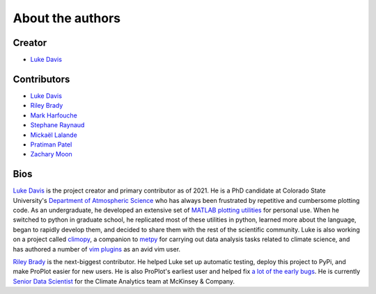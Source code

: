 .. _authors:

About the authors
=================

Creator
-------

* `Luke Davis`_

Contributors
------------

* `Luke Davis`_
* `Riley Brady`_
* `Mark Harfouche`_
* `Stephane Raynaud`_
* `Mickaël Lalande`_
* `Pratiman Patel`_
* `Zachary Moon`_

Bios
----

`Luke Davis`_ is the project creator and primary contributor as of 2021. He is
a PhD candidate at Colorado State University's
`Department of Atmospheric Science <https://www.atmos.colostate.edu>`__
who has always been frustrated by repetitive and
cumbersome plotting code. As an undergraduate, he developed an extensive set of
`MATLAB plotting utilities <https://github.com/lukelbd/matfuncs>`__ for personal use.
When he switched to python in graduate school, he replicated most of these utilities in
python, learned more about the language, began to rapidly develop them, and decided to
share them with the rest of the scientific community. Luke is also working on a project
called `climopy <https://github.com/lukelbd/climopy>`__, a companion to
`metpy <https://github.com/Unidata/MetPy>`__ for carrying out data analysis tasks
related to climate science, and has authored a number of
`vim plugins <https://github.com/lukelbd?tab=repositories>`__
as an avid vim user.

`Riley Brady`_ is the next-biggest contributor. He helped Luke set up automatic
testing, deploy this project to PyPi, and make ProPlot easier for new users. He is also
ProPlot's earliest user and helped fix `a lot of the early bugs
<https://github.com/lukelbd/proplot/issues?q=is%3Aissue+is%3Aclosed>`__.
He is currently `Senior Data Scientist <http://www.rileyxbrady.com>`__ for the
Climate Analytics team at McKinsey & Company.

.. _Luke Davis: https://github.com/lukelbd

.. _Riley Brady: https://github.com/bradyrx

.. _Mark Harfouche: https://github.com/hmaarrfk

.. _Stephane Raynaud: https://github.com/stefraynaud

.. _Pratiman Patel: https://github.com/pratiman-91

.. _Mickaël Lalande: https://github.com/mickaellalande

.. _Zachary Moon: https://github.com/zmoon
